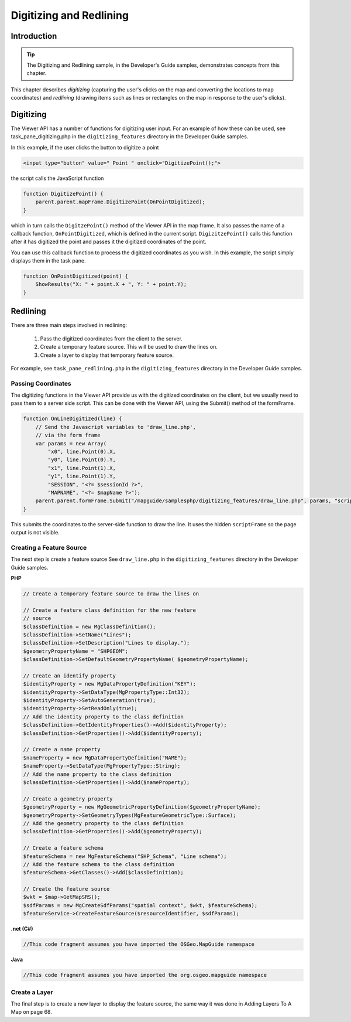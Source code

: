 Digitizing and Redlining
========================

.. index::
    single: Digitizing; Introduction
    single: Redlining; Introduction

Introduction
------------

.. tip::

    The Digitizing and Redlining sample, in the Developer's Guide samples,
    demonstrates concepts from this chapter.

This chapter describes *digitizing* (capturing the user's clicks on the map and
converting the locations to map coordinates) and *redlining* (drawing items such
as lines or rectangles on the map in response to the user's clicks).

.. index::
    single: Digitizing; Viewer API

Digitizing
----------

The Viewer API has a number of functions for digitizing user input. For an
example of how these can be used, see task_pane_digitizing.php in the
``digitizing_features`` directory in the Developer Guide samples.

In this example, if the user clicks the button to digitize a point

.. highlight:: html
.. code-block:: html

    <input type="button" value=" Point " onclick="DigitizePoint();">

the script calls the JavaScript function

.. highlight:: javascript
.. code-block:: javascript

    function DigitizePoint() {
        parent.parent.mapFrame.DigitizePoint(OnPointDigitized);
    }

which in turn calls the ``DigitzePoint()`` method of the Viewer API in the map
frame. It also passes the name of a callback function, ``OnPointDigitized``, which
is defined in the current script. ``DigizitzePoint()`` calls this function after it
has digitized the point and passes it the digitized coordinates of the point.

You can use this callback function to process the digitized coordinates as you
wish. In this example, the script simply displays them in the task pane.

.. highlight:: javascript
.. code-block:: javascript

    function OnPointDigitized(point) {
        ShowResults("X: " + point.X + ", Y: " + point.Y);
    }

.. index::
    single: Redlining; Process

Redlining
---------

There are three main steps involved in redlining:

 1. Pass the digitized coordinates from the client to the server.
 2. Create a temporary feature source. This will be used to draw the lines on.
 3. Create a layer to display that temporary feature source.

For example, see ``task_pane_redlining.php`` in the ``digitizing_features``
directory in the Developer Guide samples.

.. index::
    single: Digitizing; Passing Coordinates

Passing Coordinates
^^^^^^^^^^^^^^^^^^^

The digitizing functions in the Viewer API provide us with the digitized
coordinates on the client, but we usually need to pass them to a server side
script. This can be done with the Viewer API, using the Submit() method of
the formFrame.

.. highlight:: javascript
.. code-block:: javascript

    function OnLineDigitized(line) {
        // Send the Javascript variables to 'draw_line.php',
        // via the form frame
        var params = new Array(
            "x0", line.Point(0).X,
            "y0", line.Point(0).Y,
            "x1", line.Point(1).X,
            "y1", line.Point(1).Y,
            "SESSION", "<?= $sessionId ?>",
            "MAPNAME", "<?= $mapName ?>");
        parent.parent.formFrame.Submit("/mapguide/samplesphp/digitizing_features/draw_line.php", params, "scriptFrame");
    }

This submits the coordinates to the server-side function to draw the line. It
uses the hidden ``scriptFrame`` so the page output is not visible.

.. index::
    single: Redlining; Creating a Feature Source
    single: Feature Source; Creating

Creating a Feature Source
^^^^^^^^^^^^^^^^^^^^^^^^^

The next step is create a feature source
See ``draw_line.php`` in the ``digitizing_features`` directory in the Developer
Guide samples.

**PHP**

.. highlight:: php
.. code-block:: php

    // Create a temporary feature source to draw the lines on
     
    // Create a feature class definition for the new feature
    // source
    $classDefinition = new MgClassDefinition();
    $classDefinition->SetName("Lines");
    $classDefinition->SetDescription("Lines to display.");
    $geometryPropertyName = "SHPGEOM";
    $classDefinition->SetDefaultGeometryPropertyName( $geometryPropertyName);
       
    // Create an identify property
    $identityProperty = new MgDataPropertyDefinition("KEY");
    $identityProperty->SetDataType(MgPropertyType::Int32);
    $identityProperty->SetAutoGeneration(true);
    $identityProperty->SetReadOnly(true);
    // Add the identity property to the class definition
    $classDefinition->GetIdentityProperties()->Add($identityProperty);
    $classDefinition->GetProperties()->Add($identityProperty);
       
    // Create a name property
    $nameProperty = new MgDataPropertyDefinition("NAME");
    $nameProperty->SetDataType(MgPropertyType::String);
    // Add the name property to the class definition
    $classDefinition->GetProperties()->Add($nameProperty);
      
    // Create a geometry property
    $geometryProperty = new MgGeometricPropertyDefinition($geometryPropertyName);
    $geometryProperty->SetGeometryTypes(MgFeatureGeometricType::Surface);
    // Add the geometry property to the class definition
    $classDefinition->GetProperties()->Add($geometryProperty);
      
    // Create a feature schema
    $featureSchema = new MgFeatureSchema("SHP_Schema", "Line schema");
    // Add the feature schema to the class definition
    $featureSchema->GetClasses()->Add($classDefinition);
      
    // Create the feature source
    $wkt = $map->GetMapSRS();
    $sdfParams = new MgCreateSdfParams("spatial context", $wkt, $featureSchema);
    $featureService->CreateFeatureSource($resourceIdentifier, $sdfParams);

**.net (C#)**

.. highlight:: csharp
.. code-block:: csharp

    //This code fragment assumes you have imported the OSGeo.MapGuide namespace

**Java**
    
.. highlight:: java
.. code-block:: java

    //This code fragment assumes you have imported the org.osgeo.mapguide namespace

.. index::
    single: Redlining; Create a Layer

Create a Layer
^^^^^^^^^^^^^^

.. todo::
    Update page number reference with section link

The final step is to create a new layer to display the feature source, the same
way it was done in Adding Layers To A Map on page 68.